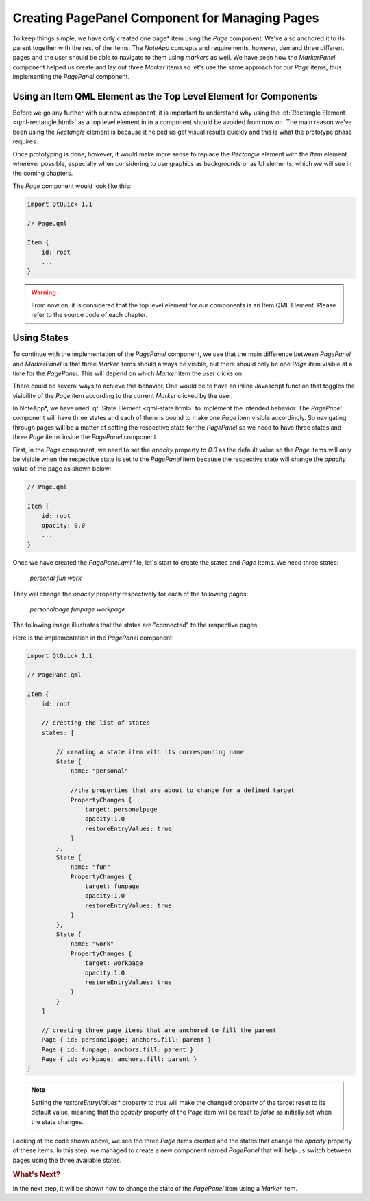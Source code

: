..
    ---------------------------------------------------------------------------
    Copyright (C) 2012 Digia Plc and/or its subsidiary(-ies).
    All rights reserved.
    This work, unless otherwise expressly stated, is licensed under a
    Creative Commons Attribution-ShareAlike 2.5.
    The full license document is available from
    http://creativecommons.org/licenses/by-sa/2.5/legalcode .
    ---------------------------------------------------------------------------

Creating PagePanel Component for Managing Pages
===============================================

To keep things simple, we have only created one     page* item using the `Page` component. We've also anchored it to its parent together with the rest of the items. The *NoteApp* concepts and requirements, however, demand three different pages and the user should be able to navigate to them using *markers* as well. We have seen how the `MarkerPanel` component helped us create and lay out three *Marker* items so let's use the same approach for our *Page* items, thus implementing the `PagePanel` component.


Using an Item QML Element as the Top Level Element for Components
-----------------------------------------------------------------

Before we go any further with our new component, it is important to understand why using the :qt:`Rectangle Element <qml-rectangle.html>` as a top level element in in a component should be avoided from now on. The main reason we've been using the `Rectangle` element is because it helped us get visual results quickly and this is what the prototype phase requires.

Once prototyping is done, however, it would make more sense to replace the `Rectangle` element with the `Item` element wherever possible, especially when considering to use graphics as backgrounds or as UI elements, which we will see in the coming chapters.

The `Page` component would look like this:

.. code-block:: js

    import QtQuick 1.1

    // Page.qml

    Item {
        id: root
        ...
    }

.. warning::

    From now on, it is considered that the top level element for our components is an Item QML Element. Please refer to the source code of each chapter.


Using States
------------

To continue with the implementation of the `PagePanel` component, we see that the main difference between `PagePanel` and `MarkerPanel` is that three `Marker` items should always be visible, but there should only be one `Page` item visible at a time for the `PagePanel`. This will depend on which `Marker` item the user clicks on.

There could be several ways to achieve this behavior. One would be to have an inline Javascript function that toggles the visibility of the `Page` item according to the current `Marker` clicked by the user.

In     NoteApp*, we have used :qt:`State Element <qml-state.html>` to implement the intended behavior. The `PagePanel` component will have three states and each of them is bound to make  one `Page` item visible accordingly. So navigating through pages will be a matter of setting the respective state for the `PagePanel` so we need to have three states and three `Page` items inside the `PagePanel` component.

First, in the `Page` component, we need to set the `opacity` property to `0.0` as the default value so the `Page` items will only be visible when the respective state is set to the `PagePanel` item because the respective state will change the `opacity` value of the page as shown below:

.. code-block:: js

    // Page.qml

    Item {
        id: root
        opacity: 0.0
        ...
    }

Once we have created the `PagePanel.qml` file, let's start to create the states and `Page` items. We need three states:

     `personal`
     `fun`
     `work`

They will change the `opacity` property respectively for each of the following pages:

     `personalpage`
     `funpage`
     `workpage`


The following image illustrates that the states are "connected" to the respective pages.

.. image:: img/pagepanelstates.png
    :scale: 70%
    :align: center

Here is the implementation in the `PagePanel` component:

.. code-block:: js

    import QtQuick 1.1

    // PagePane.qml

    Item {
        id: root

        // creating the list of states
        states: [

            // creating a state item with its corresponding name
            State {
                name: "personal"

                //the properties that are about to change for a defined target
                PropertyChanges {
                    target: personalpage
                    opacity:1.0
                    restoreEntryValues: true
                }
            },
            State {
                name: "fun"
                PropertyChanges {
                    target: funpage
                    opacity:1.0
                    restoreEntryValues: true
                }
            },
            State {
                name: "work"
                PropertyChanges {
                    target: workpage
                    opacity:1.0
                    restoreEntryValues: true
                }
            }
        ]

        // creating three page items that are anchored to fill the parent
        Page { id: personalpage; anchors.fill: parent }
        Page { id: funpage; anchors.fill: parent }
        Page { id: workpage; anchors.fill: parent }
    }

.. note:: Setting the     *restoreEntryValues** property to true will make the changed property of the target reset to its default value, meaning that the `opacity` property of the `Page` item will be reset to `false` as initially set when the state changes.

Looking at the code shown above, we see the three `Page` items created and the states that change the `opacity` property of these items. In this step, we managed to create a new component named `PagePanel` that will help us switch between pages using the three available states.

.. rubric:: What's Next?

In the next step, it will be shown how to change the state of the `PagePanel` item using a `Marker` item.

